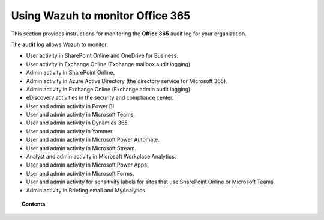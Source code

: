 .. Copyright (C) 2015, Wazuh, Inc.

.. meta::
  :description: Discover how Wazuh can help you to monitor your Office 365 organizations in this section of our documentation.

.. _office365:

Using Wazuh to monitor Office 365
=================================

.. versionadded:: 4.3.0

This section provides instructions for monitoring the **Office 365** audit log for your organization.

The **audit** log allows Wazuh to monitor:

- User activity in SharePoint Online and OneDrive for Business.
- User activity in Exchange Online (Exchange mailbox audit logging).
- Admin activity in SharePoint Online.
- Admin activity in Azure Active Directory (the directory service for Microsoft 365).
- Admin activity in Exchange Online (Exchange admin audit logging).
- eDiscovery activities in the security and compliance center.
- User and admin activity in Power BI.
- User and admin activity in Microsoft Teams.
- User and admin activity in Dynamics 365.
- User and admin activity in Yammer.
- User and admin activity in Microsoft Power Automate.
- User and admin activity in Microsoft Stream.
- Analyst and admin activity in Microsoft Workplace Analytics.
- User and admin activity in Microsoft Power Apps.
- User and admin activity in Microsoft Forms.
- User and admin activity for sensitivity labels for sites that use SharePoint Online or Microsoft Teams.
- Admin activity in Briefing email and MyAnalytics.

.. topic:: Contents

  .. toctree::
    :maxdepth: 2

    monitoring-office365-activity